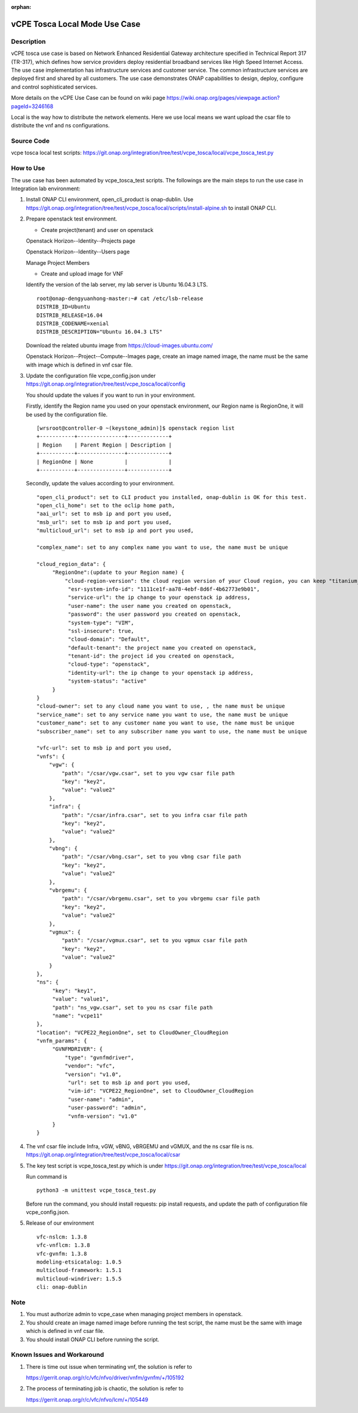 .. This work is licensed under a Creative Commons Attribution 4.0
   International License. http://creativecommons.org/licenses/by/4.0
   Copyright 2020 CMCC Technologies Co., Ltd.  All rights reserved.

.. _docs_vcpe_tosca_local:

:orphan:

vCPE Tosca Local Mode Use Case
------------------------------

Description
~~~~~~~~~~~
vCPE tosca use case is based on Network Enhanced Residential Gateway architecture specified in Technical Report 317 (TR-317), which defines how service providers deploy residential broadband services like High Speed Internet Access. The use case implementation has infrastructure services and customer service. The common infrastructure services are deployed first and shared by all customers. The use case demonstrates ONAP capabilities to design, deploy, configure and control sophisticated services.

More details on the vCPE Use Case can be found on wiki page https://wiki.onap.org/pages/viewpage.action?pageId=3246168

Local is the way how to distribute the network elements. Here we use local means we want upload the csar file to distribute the vnf and ns configurations.

Source Code
~~~~~~~~~~~
vcpe tosca local test scripts: https://git.onap.org/integration/tree/test/vcpe_tosca/local/vcpe_tosca_test.py

How to Use
~~~~~~~~~~
The use case has been automated by vcpe_tosca_test scripts. The followings are the main steps to run the use case in Integration lab environment:

1) Install ONAP CLI environment, open_cli_product is onap-dublin.
   Use https://git.onap.org/integration/tree/test/vcpe_tosca/local/scripts/install-alpine.sh to install ONAP CLI.

2) Prepare openstack test environment.

   * Create project(tenant) and user on openstack

   Openstack Horizon--Identity--Projects page

   .. image:: files/vcpe_tosca/create_project.png

   Openstack Horizon--Identity--Users page

   .. image:: files/vcpe_tosca/create_user.png

   Manage Project Members

   .. image:: files/vcpe_tosca/manage_project_user.png

   * Create and upload image for VNF

   Identify the version of the lab server, my lab server is Ubuntu 16.04.3 LTS.

   ::

      root@onap-dengyuanhong-master:~# cat /etc/lsb-release
      DISTRIB_ID=Ubuntu
      DISTRIB_RELEASE=16.04
      DISTRIB_CODENAME=xenial
      DISTRIB_DESCRIPTION="Ubuntu 16.04.3 LTS"


   Download the related ubuntu image from https://cloud-images.ubuntu.com/

   .. image:: files/vcpe_tosca/image.png

   Openstack Horizon--Project--Compute--Images page, create an image named image, the name must be the same with image which is defined in vnf csar file.

   .. image:: files/vcpe_tosca/create_image.png

3) Update the configuration file vcpe_config.json under https://git.onap.org/integration/tree/test/vcpe_tosca/local/config

   You should update the values if you want to run in your environment.

   Firstly, identify the Region name you used on your openstack environment, our Region name is RegionOne, it will be used by the configuration file.

   ::

      [wrsroot@controller-0 ~(keystone_admin)]$ openstack region list
      +-----------+---------------+-------------+
      | Region    | Parent Region | Description |
      +-----------+---------------+-------------+
      | RegionOne | None          |             |
      +-----------+---------------+-------------+


   Secondly, update the values according to your environment.

   ::

      "open_cli_product": set to CLI product you installed, onap-dublin is OK for this test.
      "open_cli_home": set to the oclip home path,
      "aai_url": set to msb ip and port you used,
      "msb_url": set to msb ip and port you used,
      "multicloud_url": set to msb ip and port you used,

      "complex_name": set to any complex name you want to use, the name must be unique

      "cloud_region_data": {
           "RegionOne":(update to your Region name) {
               "cloud-region-version": the cloud region version of your Cloud region, you can keep "titanium_cloud"
                "esr-system-info-id": "1111ce1f-aa78-4ebf-8d6f-4b62773e9b01",
                "service-url": the ip change to your openstack ip address,
                "user-name": the user name you created on openstack,
                "password": the user password you created on openstack,
                "system-type": "VIM",
                "ssl-insecure": true,
                "cloud-domain": "Default",
                "default-tenant": the project name you created on openstack,
                "tenant-id": the project id you created on openstack,
                "cloud-type": "openstack",
                "identity-url": the ip change to your openstack ip address,
                "system-status": "active"
           }
      }
      "cloud-owner": set to any cloud name you want to use, , the name must be unique
      "service_name": set to any service name you want to use, the name must be unique
      "customer_name": set to any customer name you want to use, the name must be unique
      "subscriber_name": set to any subscriber name you want to use, the name must be unique

      "vfc-url": set to msb ip and port you used,
      "vnfs": {
          "vgw": {
              "path": "/csar/vgw.csar", set to you vgw csar file path
              "key": "key2",
              "value": "value2"
          },
          "infra": {
              "path": "/csar/infra.csar", set to you infra csar file path
              "key": "key2",
              "value": "value2"
          },
          "vbng": {
              "path": "/csar/vbng.csar", set to you vbng csar file path
              "key": "key2",
              "value": "value2"
          },
          "vbrgemu": {
              "path": "/csar/vbrgemu.csar", set to you vbrgemu csar file path
              "key": "key2",
              "value": "value2"
          },
          "vgmux": {
              "path": "/csar/vgmux.csar", set to you vgmux csar file path
              "key": "key2",
              "value": "value2"
          }
      },
      "ns": {
           "key": "key1",
           "value": "value1",
           "path": "ns_vgw.csar", set to you ns csar file path
           "name": "vcpe11"
      },
      "location": "VCPE22_RegionOne", set to CloudOwner_CloudRegion
      "vnfm_params": {
           "GVNFMDRIVER": {
               "type": "gvnfmdriver",
               "vendor": "vfc",
               "version": "v1.0",
                "url": set to msb ip and port you used,
                "vim-id": "VCPE22_RegionOne", set to CloudOwner_CloudRegion
                "user-name": "admin",
                "user-password": "admin",
                "vnfm-version": "v1.0"
           }
      }


4) The vnf csar file include Infra, vGW, vBNG, vBRGEMU and vGMUX, and the ns csar file is ns. https://git.onap.org/integration/tree/test/vcpe_tosca/local/csar


5) The key test script is vcpe_tosca_test.py which is under https://git.onap.org/integration/tree/test/vcpe_tosca/local

   Run command is

   ::

      python3 -m unittest vcpe_tosca_test.py

   Before run the command, you should install requests: pip install requests, and update the path of configuration file vcpe_config.json.

5) Release of our environment

   ::

      vfc-nslcm: 1.3.8
      vfc-vnflcm: 1.3.8
      vfc-gvnfm: 1.3.8
      modeling-etsicatalog: 1.0.5
      multicloud-framework: 1.5.1
      multicloud-windriver: 1.5.5
      cli: onap-dublin


Note
~~~~~~~~~~~~~~~~~~~~~~~~~~~~
1) You must authorize admin to vcpe_case when managing project members in openstack.

2) You should create an image named image before running the test script, the name must be the same with image which is defined in vnf csar file.

3) You should install ONAP CLI before running the script.


Known Issues and Workaround
~~~~~~~~~~~~~~~~~~~~~~~~~~~~
1) There is time out issue when terminating vnf, the solution is refer to

   https://gerrit.onap.org/r/c/vfc/nfvo/driver/vnfm/gvnfm/+/105192

2) The process of terminating job is chaotic, the solution is refer to

   https://gerrit.onap.org/r/c/vfc/nfvo/lcm/+/105449
